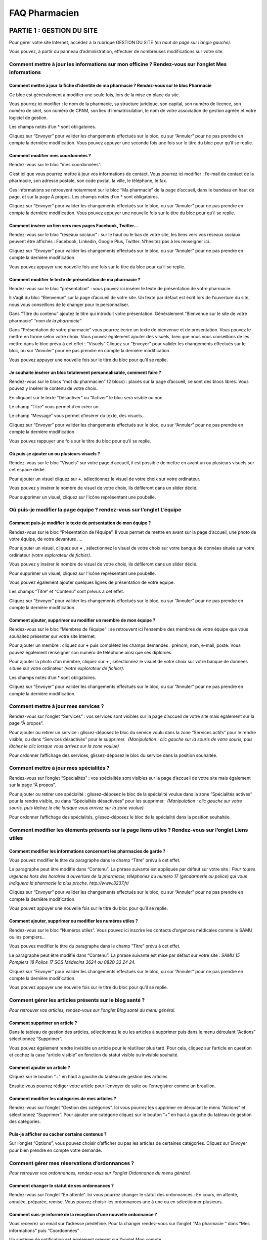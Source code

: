 FAQ Pharmacien
**************

PARTIE 1 : GESTION DU SITE
==========================


Pour gérer votre site Internet, accédez à la rubrique GESTION DU SITE *(en haut de page sur l’angle gauche)*.

Vous pouvez, à partir du panneau d’administration, effectuer de nombreuses modifications sur votre site.


Comment mettre à jour les informations sur mon officine ? Rendez-vous sur l’onglet Mes informations
...................................................................................................


Comment mettre à jour la fiche d’identité de ma pharmacie ? Rendez-vous sur le bloc Pharmacie
"""""""""""""""""""""""""""""""""""""""""""""""""""""""""""""""""""""""""""""""""""""""""""""


Ce bloc est généralement à modifier une seule fois, lors de la mise en place du site.


Vous pourrez ici modifier : le nom de la pharmacie, sa structure juridique, son capital, son numéro de licence, son numéro de siret, son numéro de CPAM, son lieu d’immatriculation, le nom de votre association de gestion agréée et votre logiciel de gestion.


Les champs notés d’un * sont obligatoires.

Cliquez sur “Envoyer” pour valider les changements effectués sur le bloc, ou sur “Annuler” pour ne pas prendre en compte la dernière modification. Vous pouvez appuyer une seconde fois une fois sur le titre du bloc pour qu’il se replie.


Comment modifier mes coordonnées ?
""""""""""""""""""""""""""""""""""


Rendez-vous sur le bloc “mes coordonnées”.

C’est ici que vous pourrez mettre à jour vos informations de contact. Vous pourrez ici modifier : l’e-mail de contact de la pharmacie, son adresse postale, son code postal, la ville, le téléphone, le fax.

Ces informations se retrouvent notamment sur le bloc “Ma pharmacie” de la page d’accueil, dans le bandeau en haut de page, et sur la page À propos. Les champs notés d’un * sont obligatoires.

Cliquez sur “Envoyer” pour valider les changements effectués sur le bloc, ou sur “Annuler” pour ne pas prendre en compte la dernière modification. Vous pouvez appuyer une nouvelle fois sur le titre du bloc pour qu’il se replie.


Comment insérer un lien vers mes pages Facebook, Twitter…
"""""""""""""""""""""""""""""""""""""""""""""""""""""""""


Rendez-vous sur le bloc “réseaux sociaux” : sur le haut ou le bas de votre site, les liens vers vos réseaux sociaux peuvent être affichés : Facebook, Linkedin, Google Plus, Twitter. N’hésitez pas à les renseigner ici.

Cliquez sur “Envoyer” pour valider les changements effectués sur le bloc, ou sur “Annuler” pour ne pas prendre en compte la dernière modification.

Vous pouvez appuyer une nouvelle fois une fois sur le titre du bloc pour qu’il se replie.


Comment modifier le texte de présentation de ma pharmacie ?
"""""""""""""""""""""""""""""""""""""""""""""""""""""""""""


Rendez-vous sur le bloc “présentation” : vous pouvez ici insérer le texte de présentation de votre pharmacie.

Il s’agit du bloc “Bienvenue” sur la page d’accueil de votre site. Un texte par défaut est écrit lors de l’ouverture du site, nous vous conseillons de le changer pour le personnaliser.

Dans “Titre du contenu” ajoutez le titre qui introduit votre présentation. Généralement “Bienvenue sur le site de votre pharmacie” *“nom de la pharmacie”*  

Dans “Présentation de votre pharmacie” vous pourrez écrire un texte de bienvenue et de présentation. Vous pouvez le mettre en forme selon votre choix. Vous pouvez également ajouter des visuels, bien que nous vous conseillons de les mettre dans le bloc prévu à cet effet : “Visuels” Cliquez sur “Envoyer” pour valider les changements effectués sur le bloc, ou sur “Annuler” pour ne pas prendre en compte la dernière modification.

Vous pouvez appuyer une nouvelle fois sur le titre du bloc pour qu’il se replie.


Je souhaite insérer un bloc totalement personnalisable, comment faire ?
"""""""""""""""""""""""""""""""""""""""""""""""""""""""""""""""""""""""


Rendez-vous sur le blocs “mot du pharmacien” (2 blocs) : placés sur la page d’accueil, ce sont des blocs libres. Vous pouvez y insérer le contenu de votre choix.

En cliquant sur le texte “Désactiver” ou “Activer” le bloc sera visible ou non.

Le champ “Titre” vous permet d’en créer un.

Le champ “Message” vous permet d’insérer du texte, des visuels...


Cliquez sur “Envoyer” pour valider les changements effectués sur le bloc, ou sur “Annuler” pour ne pas prendre en compte la dernière modification.

Vous pouvez rappuyer une fois sur le titre du bloc pour qu’il se replie.



Où puis-je ajouter un ou plusieurs visuels ?
""""""""""""""""""""""""""""""""""""""""""""


Rendez-vous sur le bloc “Visuels” sur votre page d’accueil, il est possible de mettre en avant un ou plusieurs visuels sur cet espace dédié.

Pour ajouter un visuel cliquez sur **+**, sélectionnez le visuel de votre choix sur votre ordinateur.

Vous pouvez y insérer le nombre de visuel de votre choix, ils défileront dans un slider dédié.

Pour supprimer un visuel, cliquez sur l'icône représentant une poubelle.


Où puis-je modifier la page équipe ? rendez-vous sur l’onglet L’équipe
......................................................................


Comment puis-je modifier le texte de présentation de mon équipe ?
"""""""""""""""""""""""""""""""""""""""""""""""""""""""""""""""""


Rendez-vous sur le bloc “Présentation de l’équipe”. Il vous permet de mettre en avant sur la page d’accueil, une photo de votre équipe, de votre devanture ….

Pour ajouter un visuel, cliquez sur **+** , sélectionnez le visuel de votre choix sur votre banque de données située sur votre ordinateur *(votre explorateur de fichier)*.  

Vous pouvez y insérer le nombre de visuel de votre choix, ils défileront dans un slider dédié.

Pour supprimer un visuel, cliquez sur l'icône représentant une poubelle.


Vous pouvez également ajouter quelques lignes de présentation de votre équipe.

Les champs “Titre” et “Contenu” sont prévus à cet effet.


Cliquez sur “Envoyer” pour valider les changements effectués sur le bloc, ou sur “Annuler” pour ne pas prendre en compte la dernière modification.


Comment ajouter, supprimer ou modifier un membre de mon équipe ?
""""""""""""""""""""""""""""""""""""""""""""""""""""""""""""""""


Rendez-vous sur le bloc “Membres de l’équipe” : se retrouvent ici l’ensemble des membres de votre équipe que vous souhaitez présenter sur votre site Internet.


Pour ajouter un membre : cliquez sur **+** puis complétez les champs demandés : prénom, nom, e-mail, poste. Vous pouvez également renseigner son numéro de téléphone ainsi que ses diplômes.

Pour ajouter la photo d’un membre, cliquez sur **+** , sélectionnez le visuel de votre choix sur votre banque de données située sur votre ordinateur *(votre explorateur de fichier)*.


Les champs notés d’un * sont obligatoires.

Cliquez sur “Envoyer” pour valider les changements effectués sur le bloc, ou sur “Annuler” pour ne pas prendre en compte la dernière modification.


Comment mettre à jour mes services ?
....................................


Rendez-vous sur l’onglet “Services” : vos services sont visibles sur la page d’accueil de votre site mais également sur la page “À propos”.


Pour ajouter ou retirer un service : glissez-déposez le bloc du service voulu dans la zone “Services actifs” pour le rendre visible, ou dans “Services désactivés” pour le supprimer.  *(Manipulation : clic gauche sur la souris de votre souris, puis lâchez le clic lorsque vous arrivez sur la zone voulue)*


Pour ordonner l’affichage des services, glissez-déposez le bloc du service dans la position souhaitée.



Comment mettre à jour mes spécialités ?
.......................................


Rendez-vous sur l’onglet “Spécialités” : vos spécialités sont visibles sur la page d’accueil de votre site mais également sur la page “À propos”.


Pour ajouter ou retirer une spécialité : glissez-déposez le bloc de la spécialité voulue dans la zone “Spécialités actives” pour la rendre visible, ou dans “Spécialités désactivées” pour les supprimer.  *(Manipulation : clic gauche sur votre souris, puis lâchez le clic lorsque vous arrivez sur la zone voulue)*


Pour ordonner l’affichage des spécialités, glissez-déposez le bloc de la spécialité dans la position souhaitée.


Comment modifier les éléments présents sur la page liens utiles ? Rendez-vous sur l’onglet Liens utiles
........................................................................................................


Comment modifier les informations concernant les pharmacies de garde ?
""""""""""""""""""""""""""""""""""""""""""""""""""""""""""""""""""""""


Vous pouvez modifier le titre du paragraphe dans le champ “Titre” prévu à cet effet.

Le paragraphe peut être modifié dans “Contenu”. La phrase suivante est appliquée par défaut sur votre site : *Pour toutes urgences hors des horaires d'ouverture de la pharmacie, téléphonez au numéro 17 (gendarmerie ou police) qui vous indiquera la pharmacie la plus proche. http://www.3237.fr/*


Cliquez sur “Envoyer” pour valider les changements effectués sur le bloc, ou sur “Annuler” pour ne pas prendre en compte la dernière modification.

Vous pouvez appuyer une nouvelle fois sur le titre du bloc pour qu’il se replie.


Comment ajouter, supprimer ou modifier les numéros utiles ?
"""""""""""""""""""""""""""""""""""""""""""""""""""""""""""


Rendez-vous sur le bloc “Numéros utiles”. Vous pouvez ici inscrire les contacts d’urgences médicales comme le SAMU ou les pompiers…

Vous pouvez modifier le titre du paragraphe dans le champ “Titre” prévu à cet effet.

Le paragraphe peut être modifié dans “Contenu”. La phrase suivante est mise par défaut sur votre site : *SAMU 15 Pompiers 18 Police 17 SOS Médecins 3624 ou 0820 33 24 24.*


Cliquez sur “Envoyer” pour valider les changements effectués sur le bloc, ou sur “Annuler” pour ne pas prendre en compte la dernière modification.

Vous pouvez appuyer une nouvelle fois sur le titre du bloc pour qu’il se replie.


Comment gérer les articles présents sur le blog santé ?
.......................................................

*Pour retrouver vos articles, rendez-vous sur l’onglet Blog santé du menu général.*


Comment supprimer un article ?  
""""""""""""""""""""""""""""""


Dans le tableau de gestion des articles, sélectionnez le ou les articles à supprimer puis dans le menu déroulant “Actions” sélectionnez “Supprimer”.  

Vous pouvez également rendre invisible un article pour le réutiliser plus tard. Pour cela, cliquez sur l’article en question et cochez la case “article visible” en fonction du statut visible ou invisible souhaité.


Comment ajouter un article ?
""""""""""""""""""""""""""""


Cliquez sur le bouton “+” en haut à gauche du tableau de gestion des articles.

Ensuite vous pourrez rédiger votre article pour l’envoyer de suite ou l’enregistrer comme un brouillon.


Comment modifier les catégories de mes articles ?
"""""""""""""""""""""""""""""""""""""""""""""""""

Rendez-vous sur l’onglet “Gestion des catégories”. Ici vous pourrez les supprimer en déroulant le menu “Actions” et sélectionnez “Supprimer”. Pour ajouter une catégorie cliquez sur le bouton “+” en haut à gauche du tableau de gestion des catégories.


Puis-je afficher ou cacher certains contenus ?
""""""""""""""""""""""""""""""""""""""""""""""

Sur l’onglet “Options”, vous pouvez choisir d’afficher ou pas les articles de certaines catégories. Cliquez sur Envoyer pour bien prendre en compte votre demande.


Comment gérer mes réservations d’ordonnances ?
..............................................

*Pour retrouver vos ordonnances, rendez-vous sur l’onglet Ordonnance du menu général.*


Comment changer le statut de ses ordonnances ?
""""""""""""""""""""""""""""""""""""""""""""""

Rendez-vous sur l’onglet “En attente”. Ici vous pourrez changer le statut des ordonnances : En cours, en attente, annulée, préparée, remise. Vous pouvez choisir les ordonnances une à une ou en sélectionner plusieurs.


Comment suis-je informé de la réception d’une nouvelle ordonnance ?
"""""""""""""""""""""""""""""""""""""""""""""""""""""""""""""""""""

Vous recevrez un email sur l’adresse prédéfinie. Pour la changer rendez-vous sur l’onglet “Ma pharmacie “ dans “Mes informations” puis “Coordonnées” .

Un système de notification est également présent sur l’onglet Mon compte.


Comment gérer mes produits ?
............................

*Pour retrouver vos produits, rendez-vous sur l’onglet “Produits” du menu général.*


Comment changer le statut de ses produits ?
"""""""""""""""""""""""""""""""""""""""""""

Rendez-vous sur l’onglet “Produits”. Ici vous pourrez changer le statut des produits : publié ou en brouillon . Vous pouvez choisir les produits un à un ou en sélectionner plusieurs.


Comment ajouter un produit / promotion ?
""""""""""""""""""""""""""""""""""""""""

Sur l’onglet Produit ou Promotion, cliquez sur le bouton ajout. Vous pourrez enregistrer votre produit pour le publier ou le mettre en attente dans les brouillons.


Comment modifier un produit / une promotion ?
"""""""""""""""""""""""""""""""""""""""""""""

Cliquez sur la ligne du produit/ de la promotion en question. Sur la page vous pouvez modifier le produit/la promotion.  


Comment modifier mon thème graphique ?
......................................

*Le thème graphique concerne le design de votre site : le bandeau du haut, la typographie, les couleurs… Vous pouvez le changer dans cette partie.*


Rendez-vous dans le menu : “Outils” puis onglet “Thème graphique”

Si vous souhaitez changer votre thème, cliquez sur celui de votre choix. Chaque thème est disponible dans une ou plusieurs gammes de couleurs. Vous pouvez prévisualiser le thème en cliquant sur la gamme de couleur choisie. Pour valider le changement, cliquez sur “Changer le thème”.


Comment envoyer une newsletter ?
................................

Dans l’onglet Newsletter, cliquez sur le bouton d’ajout  à droite. Sur le premier onglet, “Contenu” vous pourrez rédiger la newsletter. Puis cliquez sur “Suivant” pour valider à qui vous souhaitez envoyer la newsletter.

Vous avez plusieurs choix de cibles possibles pour envoi. Cliquez sur suivant pour envoyer votre newsletter.

Dans historique, vous pourrez retrouver l’ensemble des newsletter envoyées.


Comment gérer ma base patients ?
................................

Sur l’onglet “Patients” du menu général,  vous trouverez l’ensemble de la base patient. Chaque fiche est modifiable en cliquant sur la ligne correspondante.


Comment puis-je consulter et télécharger mes factures ?
.......................................................

*C’est ici que vous pourrez consulter et télécharger l’ensemble de vos factures relatives à votre site Pharminfo.fr*


Rendez-vous dans le menu : “Mon compte” puis sur l’onglet “Factures”

Vous pouvez rechercher la facture de votre choix selon tous les critères du tableau, il suffit de tapper votre recherche dans le champs libre correspondant au critère au dessus du tableau.

Vous pouvez télécharger plusieurs factures en cochant celles de votre choix puis sélectionnez “Téléchargez la sélection” dans “Actions”.

Vous pouvez visualiser et imprimer une facture en cliquant sur celle de votre choix.



PARTIE 2 : INTERFACE D’ACCUEIL
==============================


Vous pouvez également effectuer des changements de présentation directement sur une page. Des interactions sont également possibles.


Comment utiliser le bandeau en haut de mon site ?
.................................................


A quoi sert le bouton “besoin d’aide”?
""""""""""""""""""""""""""""""""""""""


En cliquant sur ce bouton, et en confirmant votre demande, votre service client Pharminfo.fr est alerté de votre demande de rappel. Vous serez alors contacté durant nos horaires d’ouverture.


À quoi sert le bouton “Votre avis compte” ?
"""""""""""""""""""""""""""""""""""""""""""


Si vous souhaitez nous faire remonter une information, une remarque, une suggestion ou nous donner votre avis sur nos services, écrivez sur le champ texte prévu à cet effet puis cliquez sur envoyer.


Comment puis-je m’identifier/me déconnecter ?
"""""""""""""""""""""""""""""""""""""""""""""


“Mon profil” ramène à l’interface de gestion du site, sur la page d’information du membre de l’équipe connecté.
“Connexion” / “Déconnexion”, vous permet de vous connecter ou déconnecter de votre site.


Ou consulter les mentions légales et CGU sur mon site ?
.......................................................


En bas de page de votre site, vous trouverez l’ensemble des éléments.


Comment puis-je modifier les modules sur ma page d’accueil ?
............................................................


Vous pouvez, directement sur la page d’accueil de votre site Internet, modifier la disposition et la taille des modules et choisir d’en afficher certains ou non.


Cliquez sur “Modifier les modules”

Sur le haut de page se trouvent tous les modules affichés sur la page d’accueil.

 Les autres se trouvent en bas de page dans “Blocs désactivés”


Comment puis-je modifier la disposition des modules ?
"""""""""""""""""""""""""""""""""""""""""""""""""""""


Glissez-déposez (clic gauche sur votre souris) sur la zone de votre choix.

Certains blocs ont la vignette “Version étroite”, cela veut dire qu’en cliquant sur cette mention, ils se redimensionnent à la moitié de la taille initiale.

Une fois replié, ces mêmes blocs portent la vignette “Version large”, cela veut dire qu’en cliquant sur cette mention, ils se redimensionnent sur toute la longueur de la page.


Comment puis-je désactiver un module ?
""""""""""""""""""""""""""""""""""""""

Glissez-déposez (clic gauche sur de votre souris) sur la zone “Blocs désactivés.


Pour valider vos modifications, n’oubliez pas de cliquer sur “Enregistrer les modifications” en bas de page. Au contraire, pour annuler vos dernières actions, cliquez sur “Annuler”.
